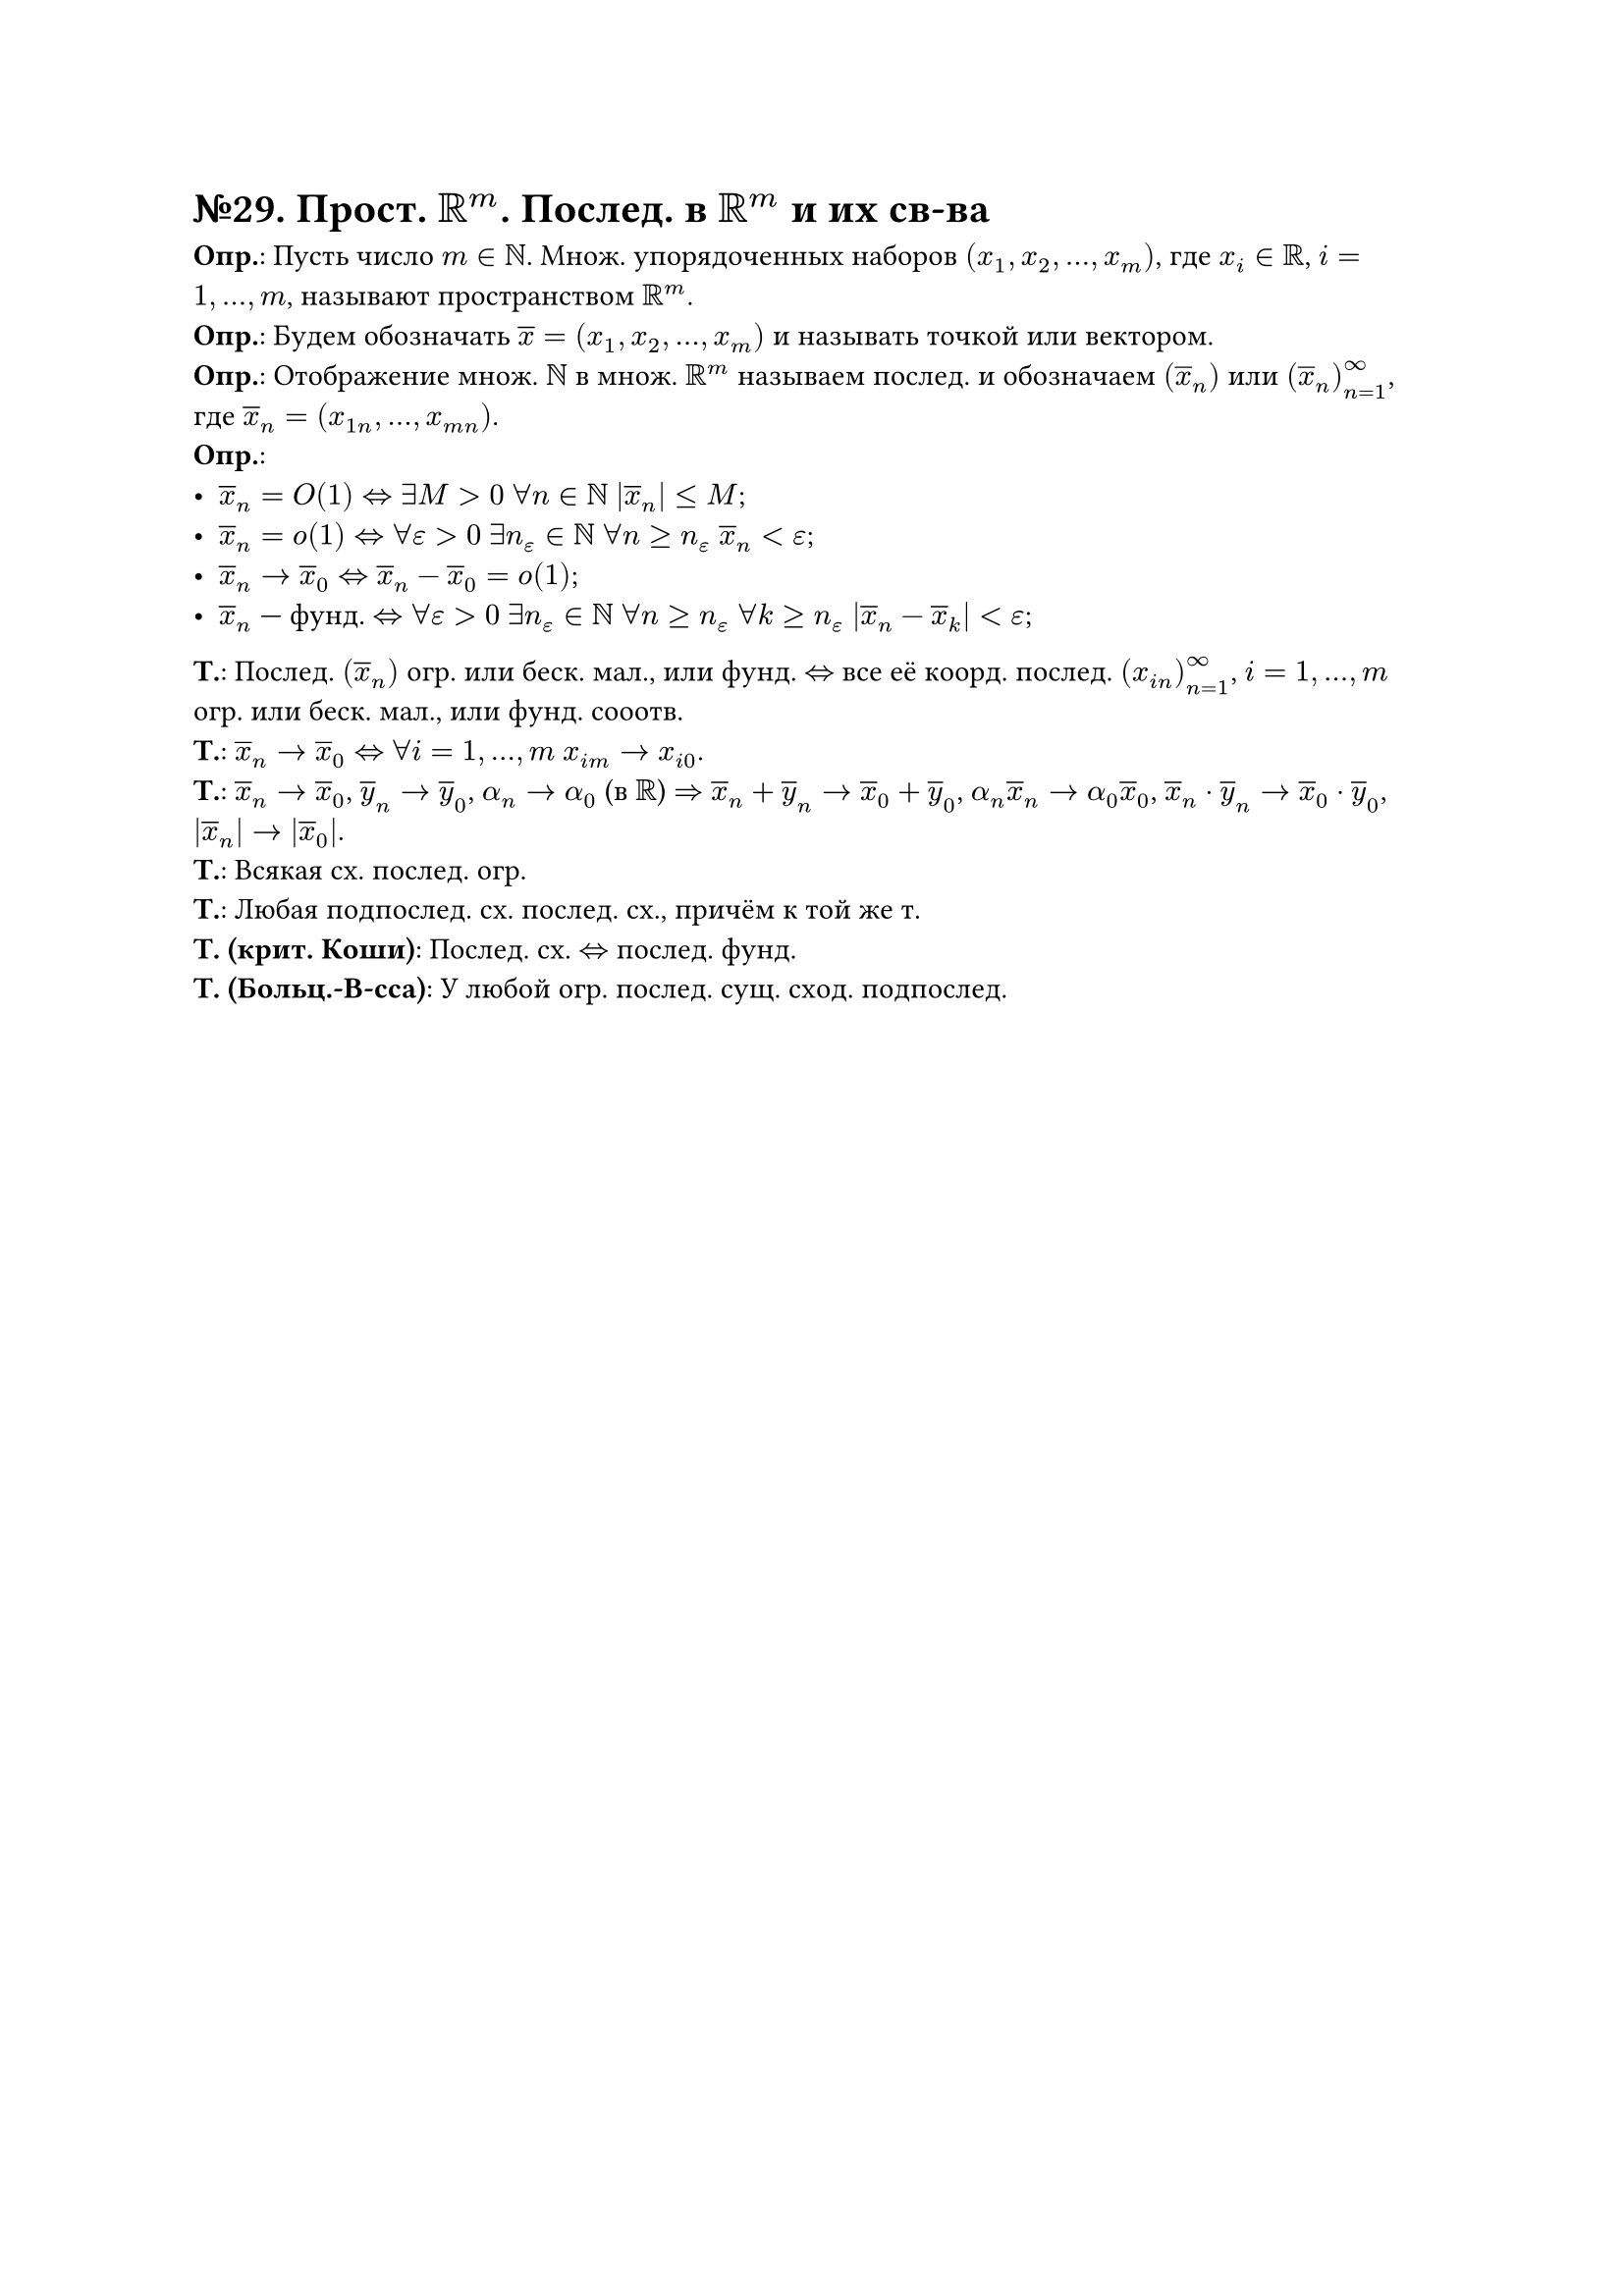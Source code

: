 = №29. Прост. $RR^m$. Послед. в $RR^m$ и их св-ва

*Опр.*: Пусть число $m in NN$. Множ. упорядоченных наборов $(x_1, x_2, dots, x_m)$, где $x_i in RR$, $i = 1, dots, m$, называют
пространством $RR^m$.\
*Опр.*: Будем обозначать $overline(x) = (x_1, x_2, dots, x_m)$ и называть точкой или вектором.\
*Опр.*: Отображение множ. $NN$ в множ. $RR^m$ называем послед. и обозначаем $(overline(x)_n)$ или $(overline(x)_n)_(n=1)^(infinity)$, где
$overline(x)_n = (x_(1 n), dots, x_(m n))$.\
*Опр.*:
- $overline(x)_n = O(1) <=> exists M > 0$ $forall n in NN$ $abs(overline(x)_n) <= M$;
- $overline(x)_n = o(1) <=> forall epsilon > 0$ $exists n_epsilon in NN$ $forall n >= n_epsilon$ $overline(x)_n < epsilon$;
- $overline(x)_n -> overline(x)_0 <=> overline(x)_n - overline(x)_0 = o(1)$;
- $overline(x)_n$ --- фунд. $<=> forall epsilon > 0$ $exists n_epsilon in NN$ $forall n >= n_epsilon$ $forall k >= n_epsilon$ $abs(overline(x)_n - overline(x)_k) < epsilon$;
*Т.*:
Послед. $(overline(x)_n)$ огр. или беск. мал., или фунд. $<=>$ все её коорд. послед. $(x_(i n))^(infinity)_(n=1)$, $i = 1, dots, m$
огр. или беск. мал., или фунд. сооотв.\ 
*Т.*:
$overline(x)_n -> overline(x)_0 <=>$ $forall i = 1, dots, m$ $x_(i m) -> x_(i 0)$.\
*Т.*:
$overline(x)_n -> overline(x)_0$, $overline(y)_n -> overline(y)_0$, $alpha_n -> alpha_0$ (в $RR$) $=>$
$overline(x)_n + overline(y)_n -> overline(x)_0 + overline(y)_0$, $alpha_n overline(x)_n -> alpha_0 overline(x)_0$,
$overline(x)_n dot overline(y)_n -> overline(x)_0 dot overline(y)_0$, $abs(overline(x)_n) -> abs(overline(x)_0)$.\
*Т.*:
Всякая сх. послед. огр.\
*Т.*:
Любая подпослед. сх. послед. сх., причём к той же т.\
*Т. (крит. Коши)*:
Послед. сх. $<=>$ послед. фунд.\
*Т. (Больц.-В-сса)*:
У любой огр. послед. сущ. сход. подпослед.\
